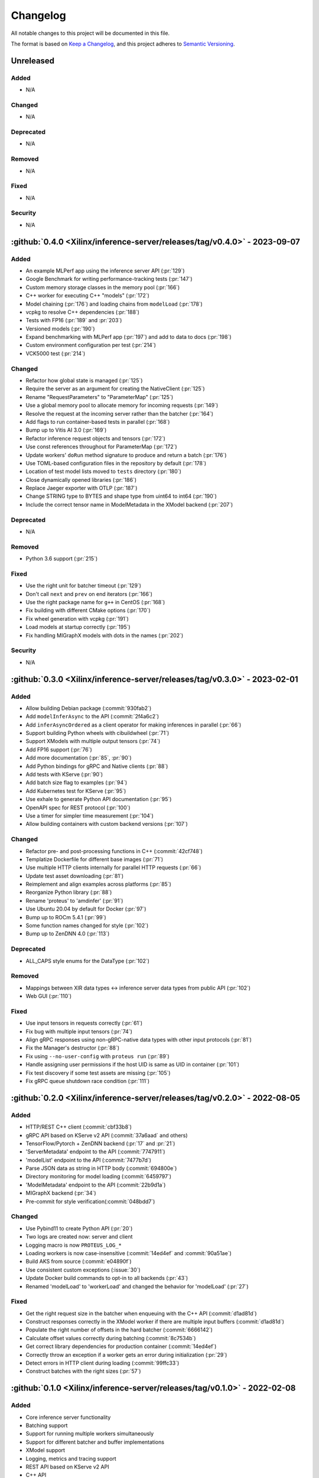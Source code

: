 ..
    Copyright 2021 Xilinx, Inc.
    Copyright 2022 Advanced Micro Devices, Inc.

    Licensed under the Apache License, Version 2.0 (the "License");
    you may not use this file except in compliance with the License.
    You may obtain a copy of the License at

        http://www.apache.org/licenses/LICENSE-2.0

    Unless required by applicable law or agreed to in writing, software
    distributed under the License is distributed on an "AS IS" BASIS,
    WITHOUT WARRANTIES OR CONDITIONS OF ANY KIND, either express or implied.
    See the License for the specific language governing permissions and
    limitations under the License.

Changelog
=========

All notable changes to this project will be documented in this file.

The format is based on `Keep a Changelog <https://keepachangelog.com/en/1.0.0/>`__,
and this project adheres to `Semantic Versioning <https://semver.org/spec/v2.0.0.html>`__.

Unreleased
----------

Added
^^^^^

* N/A

Changed
^^^^^^^

* N/A

Deprecated
^^^^^^^^^^

* N/A

Removed
^^^^^^^

* N/A

Fixed
^^^^^

* N/A

Security
^^^^^^^^

* N/A

:github:`0.4.0 <Xilinx/inference-server/releases/tag/v0.4.0>` - 2023-09-07
--------------------------------------------------------------------------

Added
^^^^^

* An example MLPerf app using the inference server API (:pr:`129`)
* Google Benchmark for writing performance-tracking tests (:pr:`147`)
* Custom memory storage classes in the memory pool (:pr:`166`)
* C++ worker for executing C++ "models" (:pr:`172`)
* Model chaining (:pr:`176`) and loading chains from ``modelLoad`` (:pr:`178`)
* vcpkg to resolve C++ dependencies (:pr:`188`)
* Tests with FP16 (:pr:`189` and :pr:`203`)
* Versioned models (:pr:`190`)
* Expand benchmarking with MLPerf app (:pr:`197`) and add to data to docs (:pr:`198`)
* Custom environment configuration per test (:pr:`214`)
* VCK5000 test (:pr:`214`)

Changed
^^^^^^^

* Refactor how global state is managed (:pr:`125`)
* Require the server as an argument for creating the NativeClient (:pr:`125`)
* Rename "RequestParameters" to "ParameterMap" (:pr:`125`)
* Use a global memory pool to allocate memory for incoming requests (:pr:`149`)
* Resolve the request at the incoming server rather than the batcher (:pr:`164`)
* Add flags to run container-based tests in parallel (:pr:`168`)
* Bump up to Vitis AI 3.0 (:pr:`169`)
* Refactor inference request objects and tensors (:pr:`172`)
* Use const references throughout for ParameterMap (:pr:`172`)
* Update workers' ``doRun`` method signature to produce and return a batch (:pr:`176`)
* Use TOML-based configuration files in the repository by default (:pr:`178`)
* Location of test model lists moved to ``tests`` directory (:pr:`180`)
* Close dynamically opened libraries (:pr:`186`)
* Replace Jaeger exporter with OTLP (:pr:`187`)
* Change STRING type to BYTES and shape type from uint64 to int64 (:pr:`190`)
* Include the correct tensor name in ModelMetadata in the XModel backend (:pr:`207`)

Deprecated
^^^^^^^^^^

* N/A

Removed
^^^^^^^

* Python 3.6 support (:pr:`215`)

Fixed
^^^^^

* Use the right unit for batcher timeout (:pr:`129`)
* Don't call ``next`` and ``prev`` on end iterators (:pr:`166`)
* Use the right package name for ``g++`` in CentOS (:pr:`168`)
* Fix building with different CMake options (:pr:`170`)
* Fix wheel generation with vcpkg (:pr:`191`)
* Load models at startup correctly (:pr:`195`)
* Fix handling MIGraphX models with dots in the names (:pr:`202`)

Security
^^^^^^^^

* N/A

:github:`0.3.0 <Xilinx/inference-server/releases/tag/v0.3.0>` - 2023-02-01
--------------------------------------------------------------------------

Added
^^^^^

- Allow building Debian package (:commit:`930fab2`)
- Add ``modelInferAsync`` to the API (:commit:`2f4a6c2`)
- Add ``inferAsyncOrdered`` as a client operator for making inferences in parallel (:pr:`66`)
- Support building Python wheels with cibuildwheel (:pr:`71`)
- Support XModels with multiple output tensors (:pr:`74`)
- Add FP16 support (:pr:`76`)
- Add more documentation (:pr:`85`, :pr:`90`)
- Add Python bindings for gRPC and Native clients (:pr:`88`)
- Add tests with KServe (:pr:`90`)
- Add batch size flag to examples (:pr:`94`)
- Add Kubernetes test for KServe (:pr:`95`)
- Use exhale to generate Python API documentation (:pr:`95`)
- OpenAPI spec for REST protocol (:pr:`100`)
- Use a timer for simpler time measurement (:pr:`104`)
- Allow building containers with custom backend versions (:pr:`107`)

Changed
^^^^^^^

- Refactor pre- and post-processing functions in C++ (:commit:`42cf748`)
- Templatize Dockerfile for different base images (:pr:`71`)
- Use multiple HTTP clients internally for parallel HTTP requests (:pr:`66`)
- Update test asset downloading (:pr:`81`)
- Reimplement and align examples across platforms (:pr:`85`)
- Reorganize Python library (:pr:`88`)
- Rename 'proteus' to 'amdinfer' (:pr:`91`)
- Use Ubuntu 20.04 by default for Docker (:pr:`97`)
- Bump up to ROCm 5.4.1 (:pr:`99`)
- Some function names changed for style (:pr:`102`)
- Bump up to ZenDNN 4.0 (:pr:`113`)

Deprecated
^^^^^^^^^^

- ALL_CAPS style enums for the DataType (:pr:`102`)

Removed
^^^^^^^

- Mappings between XIR data types <-> inference server data types from public API (:pr:`102`)
- Web GUI (:pr:`110`)

Fixed
^^^^^

- Use input tensors in requests correctly (:pr:`61`)
- Fix bug with multiple input tensors (:pr:`74`)
- Align gRPC responses using non-gRPC-native data types with other input protocols (:pr:`81`)
- Fix the Manager's destructor (:pr:`88`)
- Fix using ``--no-user-config`` with ``proteus run`` (:pr:`89`)
- Handle assigning user permissions if the host UID is same as UID in container (:pr:`101`)
- Fix test discovery if some test assets are missing (:pr:`105`)
- Fix gRPC queue shutdown race condition (:pr:`111`)

:github:`0.2.0 <Xilinx/inference-server/releases/tag/v0.2.0>` - 2022-08-05
--------------------------------------------------------------------------

Added
^^^^^

- HTTP/REST C++ client (:commit:`cbf33b8`)
- gRPC API based on KServe v2 API (:commit:`37a6aad` and others)
- TensorFlow/Pytorch + ZenDNN backend (:pr:`17` and :pr:`21`)
- 'ServerMetadata' endpoint to the API (:commit:`7747911`)
- 'modelList' endpoint to the API (:commit:`7477b7d`)
- Parse JSON data as string in HTTP body (:commit:`694800e`)
- Directory monitoring for model loading (:commit:`6459797`)
- 'ModelMetadata' endpoint to the API (:commit:`22b9d1a`)
- MIGraphX backend (:pr:`34`)
- Pre-commit for style verification(:commit:`048bdd7`)

Changed
^^^^^^^

- Use Pybind11 to create Python API (:pr:`20`)
- Two logs are created now: server and client
- Logging macro is now ``PROTEUS_LOG_*``
- Loading workers is now case-insensitive (:commit:`14ed4ef` and :commit:`90a51ae`)
- Build AKS from source (:commit:`e04890f`)
- Use consistent custom exceptions (:issue:`30`)
- Update Docker build commands to opt-in to all backends (:pr:`43`)
- Renamed 'modelLoad' to 'workerLoad' and changed the behavior for 'modelLoad' (:pr:`27`)

Fixed
^^^^^

- Get the right request size in the batcher when enqueuing with the C++ API (:commit:`d1ad81d`)
- Construct responses correctly in the XModel worker if there are multiple input buffers (:commit:`d1ad81d`)
- Populate the right number of offsets in the hard batcher (:commit:`6666142`)
- Calculate offset values correctly during batching (:commit:`8c7534b`)
- Get correct library dependencies for production container (:commit:`14ed4ef`)
- Correctly throw an exception if a worker gets an error during initialization (:pr:`29`)
- Detect errors in HTTP client during loading (:commit:`99ffc33`)
- Construct batches with the right sizes (:pr:`57`)


:github:`0.1.0 <Xilinx/inference-server/releases/tag/v0.1.0>` - 2022-02-08
--------------------------------------------------------------------------

Added
^^^^^

- Core inference server functionality
- Batching support
- Support for running multiple workers simultaneously
- Support for different batcher and buffer implementations
- XModel support
- Logging, metrics and tracing support
- REST API based on KServe v2 API
- C++ API
- Python library for REST
- Documentation, examples, and some tests
- Experimental GUI
